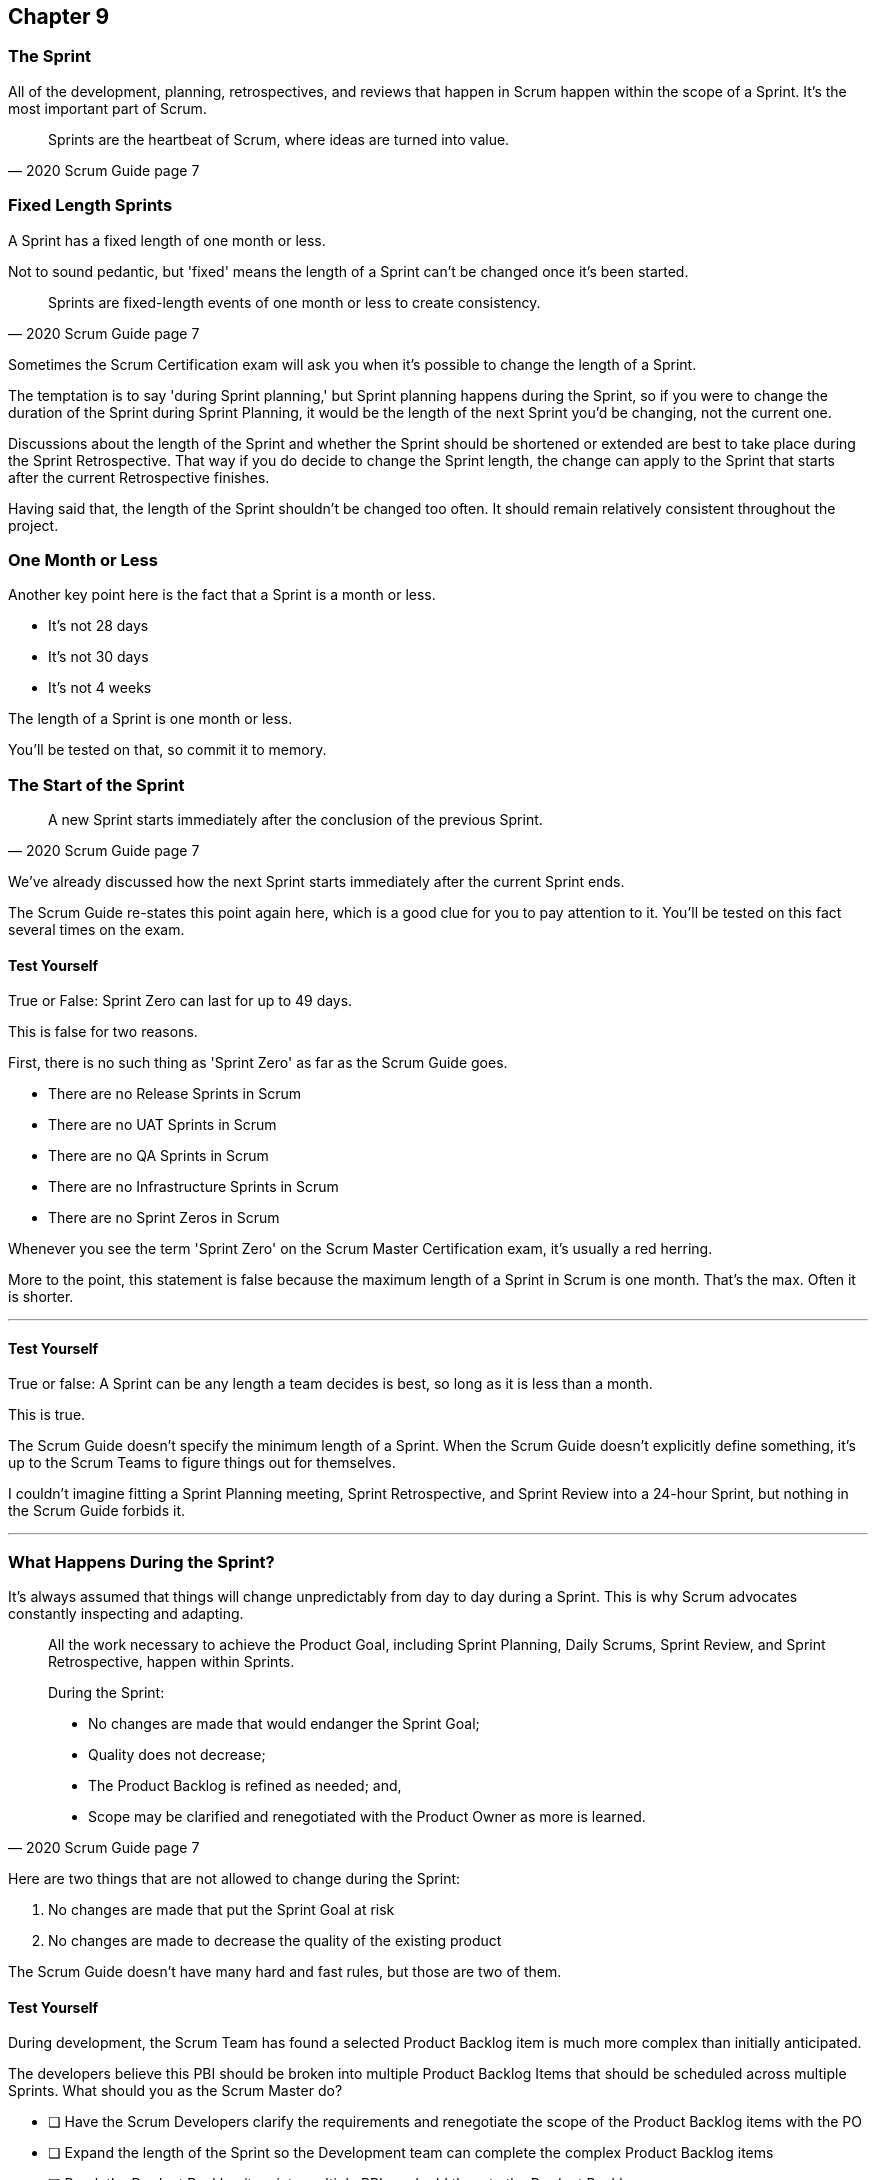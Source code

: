 :pdf-theme: some-theme.yml

== Chapter 9
=== The Sprint

All of the development, planning, retrospectives, and reviews that happen in Scrum happen within the scope of a Sprint. It's the most important part of Scrum.

[quote, 2020 Scrum Guide page 7]
____
Sprints are the heartbeat of Scrum, where ideas are turned into value.
____

=== Fixed Length Sprints

A Sprint has a fixed length of one month or less.

Not to sound pedantic, but 'fixed' means the length of a Sprint can't be changed once it's been started.

[quote, 2020 Scrum Guide page 7]
____

Sprints are fixed-length events of one month or less to create consistency. 
____

Sometimes the Scrum Certification exam will ask you when it's possible to change the length of a Sprint.

The temptation is to say 'during Sprint planning,' but Sprint planning happens during the Sprint, so if you were to change the duration of the Sprint during Sprint Planning, it would be the length of the next Sprint you'd be changing, not the current one.

Discussions about the length of the Sprint and whether the Sprint should be shortened or extended are best to take place during the Sprint Retrospective. That way if you do decide to change the Sprint length, the change can apply to the Sprint that starts after the current Retrospective finishes.

Having said that, the length of the Sprint shouldn't be changed too often. It should remain relatively consistent throughout the project.

=== One Month or Less

Another key point here is the fact that a Sprint is a month or less.

- It's not 28 days
- It's not 30 days
- It's not 4 weeks

The length of a Sprint is one month or less. 

You'll be tested on that, so commit it to memory.

<<<

=== The Start of the Sprint

[quote, 2020 Scrum Guide page 7]
____

A new Sprint starts immediately after the conclusion of the previous Sprint.
____

We've already discussed how the next Sprint starts immediately after the current Sprint ends. 

The Scrum Guide re-states this point again here, which is a good clue for you to pay attention to it. You'll be tested on this fact several times on the exam.



==== Test Yourself

****
True or False: Sprint Zero can last for up to 49 days.
****

This is false for two reasons.

First, there is no such thing as 'Sprint Zero' as far as the Scrum Guide goes. 

- There are no Release Sprints in Scrum
- There are no UAT Sprints in Scrum
- There are no QA Sprints in Scrum
- There are no Infrastructure Sprints in Scrum
- There are no Sprint Zeros in Scrum

Whenever you see the term 'Sprint Zero' on the Scrum Master Certification exam, it's usually a red herring.

More to the point, this statement is false because the maximum length of a Sprint in Scrum is one month. That's the max. Often it is shorter.

'''

==== Test Yourself

****
True or false: A Sprint can be any length a team decides is best, so long as it is less than a month.
****

This is true.

The Scrum Guide doesn't specify the minimum length of a Sprint. When the Scrum Guide doesn't explicitly define something, it's up to the Scrum Teams to figure things out for themselves.

I couldn't imagine fitting a Sprint Planning meeting, Sprint Retrospective, and Sprint Review into a 24-hour Sprint, but nothing in the Scrum Guide forbids it.

'''

=== What Happens During the Sprint?

It's always assumed that things will change unpredictably from day to day during a Sprint. This is why Scrum advocates constantly inspecting and adapting.

[quote, 2020 Scrum Guide page 7]
____
All the work necessary to achieve the Product Goal, including Sprint Planning, Daily Scrums, Sprint Review, and Sprint Retrospective, happen within Sprints.

During the Sprint:

- No changes are made that would endanger the Sprint Goal;
- Quality does not decrease;
- The Product Backlog is refined as needed; and,
- Scope may be clarified and renegotiated with the Product Owner as more is learned.
____

Here are two things that are not allowed to change during the Sprint:

1. No changes are made that put the Sprint Goal at risk
2. No changes are made to decrease the quality of the existing product

The Scrum Guide doesn't have many hard and fast rules, but those are two of them.

==== Test Yourself

****

During development, the Scrum Team has found a selected Product Backlog item is much more complex than initially anticipated.

The developers believe this PBI should be broken into multiple Product Backlog Items that should be scheduled across multiple Sprints.
What should you as the Scrum Master do?

* [ ] Have the Scrum Developers clarify the requirements and renegotiate the scope of the Product Backlog items with the PO
* [ ] Expand the length of the Sprint so the Development team can complete the complex Product Backlog items
* [ ] Break the Product Backlog item into multiple PBIs and add them to the Product Backlog
* [ ] Rewrite the user story so the work related to the Product Backlog Item can be completed within the current Sprint

****

A is correct. 

If the developers have issues with the size, scope, complexity, and clarity of the work they are doing, they simply contact the Product Owner so requirements can be clarified and scope can be renegotiated.

Sprints are a fixed length, so they can't ever be extended, which makes B incorrect.

The Scrum Master can never add items to the Sprint Backlog or the Product Backlog, so C is incorrect.

And the Scrum Guide makes zero references to user stories, so any talk of user stories on the Scrum Master certification exam will likely be a red herring.

'''

=== Why do we have Short Sprints in Scrum?

Some people often wonder why Scrum emphasizes short sprints.

The answer is simple. The longer the Sprint, the less predictable things become.

It's hard enough to predict four days into the future, let alone four weeks.

Short Sprints make things more predictable. Short Sprints also allow more frequent interactions with stakeholders as Sprint Reviews, which occur at the end of the Sprint, take place more often.


[quote, 2020 Scrum Guide page 7]
____
Sprints enable predictability by ensuring inspection and adaptation of progress toward a Product Goal at least every calendar month. 

When a Sprint’s horizon is too long the Sprint Goal may become invalid, complexity may rise, and risk may increase. 

Shorter Sprints can be employed to generate more learning cycles and limit the risk of cost and effort to a smaller time frame. 

Each Sprint may be considered a short project.
____

The Scrum Guide places a great deal of emphasis on short Sprints, and there are plenty of reasons for that.

Remember, a Sprint Review happens at the end of a Sprint. With a 2 week Sprint, the stakeholders get to review the product twice in a month. With a 4 week Sprint, they only get to see it once.

A short Sprint makes it easier to manage risk. If the team is doing something wrong, they'll find out sooner from the stakeholders in a 2-week Sprint than in a month long one.

It's arguably easier to estimate work for two weeks, as opposed to three or four, and the project is less likely to go completely sideways in two weeks as opposed to two months.

==== Test Yourself

****

The development team is working with a new technology which has introduced a great deal of risk and uncertainty into the project. 

The Product Owner wants to reduce the Sprint time down to 2 or 3 weeks from the current Sprint length of one month. 

What should the Scrum Master do?
(Select 1)

* [ ] Act on the Product Owner's recommendation and reduce the Sprint length to 2 weeks
* [ ] Coach the team on how shorter Sprints reduce risk and ask them to consider reducing the Sprint length to 2 or 3 weeks.
* [ ] Explain to the Product Owner that the Sprint length cannot be changed after development has started.
* [ ] Plan a week-long 'learning Sprint' where developers learn the new technology and don't try to deliver an Increment.

****

The correct answer is B. 

As a Scrum Master, your job is to teach people about Scrum practices and Scrum Theory and coach them on how to apply Scrum in a manner that works best for them.

Neither the Scrum Master nor the Product Owner can arbitrarily set the length of a Sprint in Scrum. This is a decision that must come about through the consensus of the team.

C is incorrect because the length of future Sprint can be changed if the team agrees a change is needed. However, the Sprint length cannot be changed mid-sprint.

D is incorrect because there is no 'learning Sprints' in Scrum. Furthermore, it is a requirement that every Sprint works toward the creation of a valuable and useful Increment.

'''

=== Empiricism Trumps Scrum Metrics



[quote, 2020 Scrum Guide page 7]
____
Various practices exist to forecast progress, like burn-downs, burn-ups, or cumulative flows.

While proving useful, these do not replace the importance of empiricism.

In complex environments, what will happen is unknown. Only what has already happened may be used for forward-looking decision-making.
____

The Scrum Guide is light on metrics.

The only Scrum metrics referenced in the guide are mentioned here:

- Burn-down charts
- Burn-up charts
- Cumulative flows

What's more, the guide kinda throws shade on them, saying that while they are useful, they're not as good as empirical analysis, which is a bit of a diss.

Still, for the exam, you do need to know what each of these charts does. You don't need to understand them in depth, but questions will arise about what they can tell you.

=== Non-Empirical Scrum Metrics

NOTE: I queried ChatGPT so you don't have to! I got ChatGPT to generate these descriptions. ChatGPT gets a lot of stuff about Scrum wrong, but I thought these descriptions were better than I could do on my own.

Burn-Down Chart:
A burn-down chart is a graphical representation of the amount of work remaining in a project versus time. It tracks the progress of a project by showing the remaining work that needs to be completed on the vertical axis and the time on the horizontal axis. The chart starts with the total amount of work to be completed at the beginning of the project, and as work is completed, the line on the chart gradually moves down until it reaches zero at the end of the project.

Burn-down charts are useful because they help teams track progress over time and adjust their approach as necessary. For example, if the team is falling behind schedule, they can identify this early on and make changes to get back on track.

Burn-Up Chart:
A burn-up chart is similar to a burn-down chart but shows progress differently. Rather than showing the remaining work on the vertical axis, a burn-up chart shows the amount of work completed over time. The chart starts with zero completed work at the beginning of the project, and as work is completed, the line on the chart moves up until it reaches the total amount of work to be completed at the end of the project.

Burn-up charts are useful because they show progress towards a goal and can help teams identify whether they are on track to complete the project on time.

Cumulative Flow Chart:
A cumulative flow chart is a graphical representation of the flow of work in a project. It shows the amount of work in progress at any given time, as well as the rate at which work is being completed. The chart has a horizontal axis representing time and a vertical axis representing the number of tasks.

The chart starts with a backlog of tasks at the beginning of the project and shows how tasks move through different stages of completion over time. For example, a task might start in the "to do" column, move to "in progress", and then finally move to "completed".

Cumulative flow charts are useful because they help teams identify bottlenecks in their workflow and optimize their processes to increase efficiency. By tracking the rate of completion over time, teams can also identify whether they are on track to complete the project on time.

=== You Can't Predict the Future with Scrum


Managers and team leaders always want metrics that will help predict when a given project will be finished, or when a product will hit a given milestone. Scrum is quick to downplay the various charting techniques used to predict the future.

The Scrum Guide is quick to point out that there are limits to the accuracy of charts and metrics, and there is no replacement for empiricism.

[quote, 2020 Scrum Guide page 7]
____

While proving useful, these do not replace the importance of empiricism.

In complex environments, what will happen is unknown. Only what has already happened may be used for forward-looking decision-making.
____

The Scrum Guide is quick to point out that there are limits to the accuracy of charts and metrics, and there is no replacement for empiricism.

Empiricism insists that experience and evidence should form the basis for belief and knowledge; more so than a chart does.

=== Importance of Empiricism

For example, a chart might say a team is completing 20 backlog items a week. Does that mean you complete 20 backlog items next week?

You might empirically know that two developers will be on vacation, or perhaps one developer is coming down with the flu. 

The trend on the chart may indicate that the team will complete 20 backlog items next week, by you empirically know that sickness or vacation times will likely cut that number in half.

That's an example of empirical knowledge being a much better, and a much more informed indicator of future performance than a burn-down chart.


=== Who Can Cancel a Sprint?

The Scrum Certification guide will ask you who has the power to cancel a Sprint, and under what conditions the Sprint can be canceled.

[quote, 2020 Scrum Guide page 7]
____

A Sprint could be canceled if the Sprint Goal becomes obsolete. 
Only the Product Owner has the authority to cancel the Sprint.
____

These two points surprise people for the following three reasons.

1. It is indeed possible for an active Sprint to be canceled
2. The only reason to cancel a Sprint is if the Sprint Goal becomes obsolete
3. Only the Product Owner can cancel a Sprint, not the Scrum Master or any stakeholder

Just by the authoritative nature of the name, people think a Scrum Master would have the authority to cancel a Sprint. 

Scrum Masters don't. 

A Scrum Master can't cancel a Sprint. Only the Product Owner can.

And there is only one reason why a Sprint can be canceled: the Sprint Goal has become obsolete.

That means none of the following reasons are justifications to cancel the Sprint:

- The lead developer quit
- The building flooded and there's no power
- The Scrum Master has gone on vacation
- The CEO wants a different feature developed

There are plenty of reasons why someone in the organization might want to cancel the Sprint, but the only reason a Sprint can be canceled is if the Sprint Goal has become obsolete, and the only person allowed to make that call is the Product Owner.


=== What isn't said about the Sprint

People want the Scrum Guide to answer all of their questions about how to run a big project. Scrum doesn't do that.

Scrum provides a set of basic rules written out in a guide that's less than 4000 words. I wrote college papers longer than that.

If Scrum doesn't provide a rule or guideline around something, then it's up to the group of self-managing, highly motivated professionals on that team to figure it out on their own. 

That can be frustrating.

=== When to Start the Sprint?

The Scrum Certification exam will try to trick you into applying some arbitrary rule that doesn't exist.

For example, say a product has two Scrum Teams working on it, which happens quite regularly.

- Should those two teams start their Sprints on the same day? 
- Should those two teams end their Sprints on the same day? 
- Should those two teams have Sprints of equal length?

On the surface, all three of those assertions seem reasonable. It seems like a nice way to keep the two Scrum Teams in sync.

At the same time, that approach might create chaos. Imagine stakeholders having to go to two Sprint Reviews on the same day. That might be too much for them. 

Or maybe two teams who finish their Sprints on the same day would end up pushing their increments into production on the same day, which might cause panic for system administrators?

So maybe it'd be better to stagger the Sprints? Have one team start a 4 weeks Sprint on the first of the month, and have the other start the Sprint in the middle of the month?

=== No Rule Means No Rules

The fact is, the Scrum Guide doesn't care what those two teams do. The teams are allowed to figure it out on their own.

If the Scrum Guide doesn't speak directly to the topic, then there are no rules about it.

The Scrum Guide *does* say two teams working on the same project must share the same Product Backlog and the same Product Owner. 

- Should their Sprints be the same length? 
- Should their Sprints start on the same day?

Scrum doesn't provide any guidance on these topics either way. It's assumed your team will use empirical measures and apply lean thinking and come up with a plan that is best for them. Scrum wants you to figure out what's best for you.




